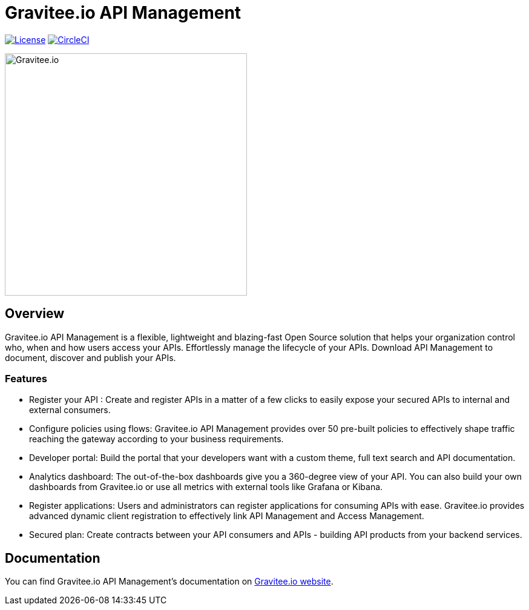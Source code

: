 
= Gravitee.io API Management

image:https://img.shields.io/badge/License-Apache%202.0-blue.svg["License", link="https://github.com/gravitee-io/gravitee-api-management/blob/master/LICENSE"]
image:https://circleci.com/gh/gravitee-io/gravitee-api-management/tree/3%2E5%2Ex.svg?style=svg["CircleCI", link="https://circleci.com/gh/gravitee-io/gravitee-api-management/tree/3%2E5%2Ex"]

image:./assets/gravitee-logo-cyan.svg["Gravitee.io",400]

== Overview

Gravitee.io API Management is a flexible, lightweight and blazing-fast Open Source solution that helps your organization control who, when and how users access your APIs. Effortlessly manage the lifecycle of your APIs. Download API Management to document, discover and publish your APIs.

=== Features

- Register your API : Create and register APIs in a matter of a few clicks to easily expose your secured APIs to internal and external consumers.
- Configure policies using flows: Gravitee.io API Management provides over 50 pre-built policies to effectively shape traffic reaching the gateway according to your business requirements.
- Developer portal: Build the portal that your developers want with a custom theme, full text search and API documentation.
- Analytics dashboard: The out-of-the-box dashboards give you a 360-degree view of your API. You can also build your own dashboards from Gravitee.io or use all metrics with external tools like Grafana or Kibana.
- Register applications: Users and administrators can register applications for consuming APIs with ease. Gravitee.io provides advanced dynamic client registration to effectively link API Management and Access Management.
- Secured plan: Create contracts between your API consumers and APIs - building API products from your backend services.

== Documentation

You can find Gravitee.io API Management's documentation on https://docs.gravitee.io/[Gravitee.io website].